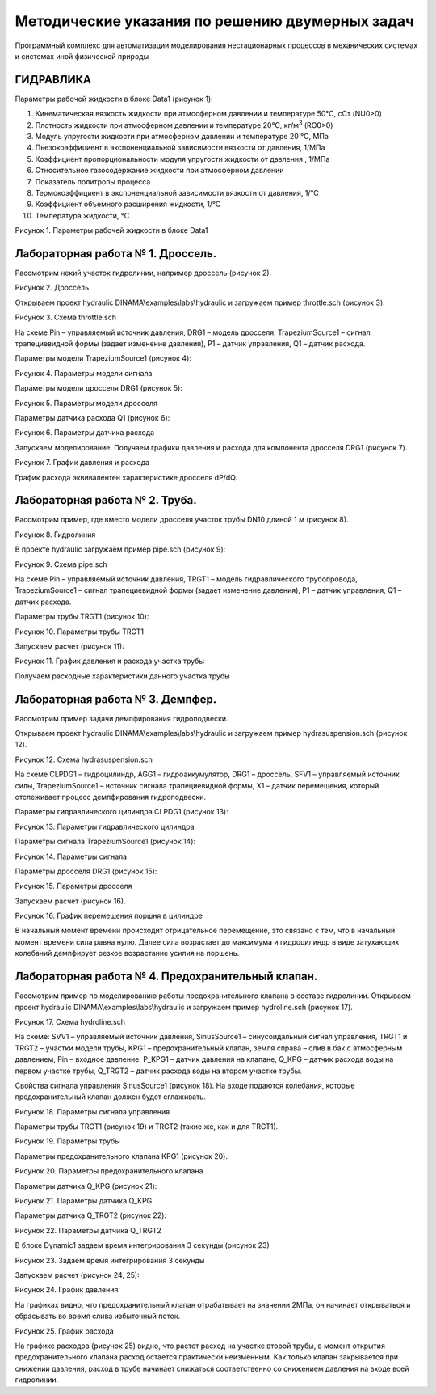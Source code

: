 Методические указания по решению двумерных задач
================================================

Программный комплекс для автоматизации моделирования нестационарных процессов в механических системах и системах иной физической природы

ГИДРАВЛИКА
--------------

Параметры рабочей жидкости в блоке Data1 (рисунок 1):

1.  Кинематическая вязкость жидкости при атмосферном давлении и
    температуре 50°С, сСт (NU0>0)

2.  Плотность жидкости при атмосферном давлении и температуре 20°С,
    кг/м\ :sup:`3` (RO0>0)

3.  Модуль упругости жидкости при атмосферном давлении и температуре 20
    °С, МПа

4.  Пьезокоэффициент в экспоненциальной зависимости вязкости от
    давления, 1/МПа

5.  Коэффициент пропорциональности модуля упругости жидкости от давления
    , 1/МПа

6.  Относительное газосодержание жидкости при атмосферном давлении

7.  Показатель политропы процесса

8.  Термокоэффициент в экспоненциальной зависимости вязкости от
    давления, 1/°С

9.  Коэффициент объемного расширения жидкости, 1/°С

10. Температура жидкости, °С

| |image1|
| Рисунок 1. Параметры рабочей жидкости в блоке Data1

Лабораторная работа № 1. Дроссель.
----------------------------------

Рассмотрим некий участок гидролинии, например дроссель (рисунок 2).

| |дроссель.png|
| Рисунок 2. Дроссель

Открываем проект hydraulic DINAMA\\examples\\labs\\hydraulic и загружаем
пример throttle.sch (рисунок 3).

| |image2|
| Рисунок 3. Схема throttle.sch

На схеме Pin – управляемый источник давления, DRG1 – модель дросселя,
TrapeziumSource1 – сигнал трапециевидной формы (задает изменение
давления), P1 – датчик управления, Q1 – датчик расхода.

Параметры модели TrapeziumSource1 (рисунок 4):

| |image3|
| Рисунок 4. Параметры модели сигнала

Параметры модели дросселя DRG1 (рисунок 5):

| |image4|
| Рисунок 5. Параметры модели дросселя

Параметры датчика расхода Q1 (рисунок 6):

| |image5|
| Рисунок 6. Параметры датчика расхода

Запускаем моделирование. Получаем графики давления и расхода для
компонента дросселя DRG1 (рисунок 7).

| |image6|
| Рисунок 7. График давления и расхода

График расхода эквивалентен характеристике дросселя dP/dQ.

Лабораторная работа № 2. Труба.
-------------------------------

Рассмотрим пример, где вместо модели дросселя участок трубы DN10 длиной
1 м (рисунок 8).

| |труба.png|
| Рисунок 8. Гидролиния

В проекте hydraulic загружаем пример pipe.sch (рисунок 9):

| |pipe.jpg|
| Рисунок 9. Схема pipe.sch

На схеме Pin – управляемый источник давления, TRGT1 – модель
гидравлического трубопровода, TrapeziumSource1 – сигнал трапециевидной
формы (задает изменение давления), P1 – датчик управления, Q1 – датчик
расхода.

Параметры трубы TRGT1 (рисунок 10):

| |image7|
| Рисунок 10. Параметры трубы TRGT1

Запускаем расчет (рисунок 11):

| |image8|
| Рисунок 11. График давления и расхода участка трубы

Получаем расходные характеристики данного участка трубы

Лабораторная работа № 3. Демпфер.
---------------------------------

Рассмотрим пример задачи демпфирования гидроподвески.

Открываем проект hydraulic DINAMA\\examples\\labs\\hydraulic и загружаем
пример hydrasuspension.sch (рисунок 12).

| |image9|
| Рисунок 12. Схема hydrasuspension.sch

На схеме CLPDG1 – гидроцилиндр, AGG1 – гидроаккумулятор, DRG1 –
дроссель, SFV1 – управляемый источник силы, TrapeziumSource1 – источник
сигнала трапециевидной формы, X1 – датчик перемещения, который
отслеживает процесс демпфирования гидроподвески.

Параметры гидравлического цилиндра CLPDG1 (рисунок 13):

| |image10|
| Рисунок 13. Параметры гидравлического цилиндра

Параметры сигнала TrapeziumSource1 (рисунок 14):

| |image11|
| Рисунок 14. Параметры сигнала

Параметры дросселя DRG1 (рисунок 15):

| |image12|
| Рисунок 15. Параметры дросселя

Запускаем расчет (рисунок 16).

| |image13|
| Рисунок 16. График перемещения поршня в цилиндре

В начальный момент времени происходит отрицательное перемещение, это
связано с тем, что в начальный момент времени сила равна нулю. Далее
сила возрастает до максимума и гидроцилиндр в виде затухающих колебаний
демпфирует резкое возрастание усилия на поршень.

Лабораторная работа № 4. Предохранительный клапан.
--------------------------------------------------

Рассмотрим пример по моделированию работы предохранительного клапана в
составе гидролинии. Открываем проект hydraulic
DINAMA\\examples\\labs\\hydraulic и загружаем пример hydroline.sch
(рисунок 17).

| |image14|
| Рисунок 17. Схема hydroline.sch

На схеме: SVV1 – управляемый источник давления, SinusSource1 –
синусоидальный сигнал управления, TRGT1 и TRGT2 – участки модели трубы,
KPG1 – предохранительный клапан, земля справа – слив в бак с атмосферным
давлением, Pin – входное давление, P_KPG1 – датчик давления на клапане,
Q_KPG – датчик расхода воды на первом участке трубы, Q_TRGT2 – датчик
расхода воды на втором участке трубы.

Свойства сигнала управления SinusSource1 (рисунок 18). На входе подаются
колебания, которые предохранительный клапан должен будет сглаживать.

| |image15|
| Рисунок 18. Параметры сигнала управления

Параметры трубы TRGT1 (рисунок 19) и TRGT2 (такие же, как и для TRGT1).

| |image16|
| Рисунок 19. Параметры трубы

Параметры предохранительного клапана KPG1 (рисунок 20).

| |image17|
| Рисунок 20. Параметры предохранительного клапана

Параметры датчика Q_KPG (рисунок 21):

| |image18|
| Рисунок 21. Параметры датчика Q_KPG

Параметры датчика Q_TRGT2 (рисунок 22):

| |image19|
| Рисунок 22. Параметры датчика Q_TRGT2

В блоке Dynamic1 задаем время интегрирования 3 секунды (рисунок 23)

| |image20|
| Рисунок 23. Задаем время интегрирования 3 секунды

Запускаем расчет (рисунок 24, 25):

| |image21|
| Рисунок 24. График давления

На графиках видно, что предохранительный клапан отрабатывает на значении
2МПа, он начинает открываться и сбрасывать во время слива избыточный
поток.

| |image22|
| Рисунок 25. График расхода

На графике расходов (рисунок 25) видно, что растет расход на участке
второй трубы, в момент открытия предохранительного клапана расход
остается практически неизменным. Как только клапан закрывается при
снижении давления, расход в трубе начинает снижаться соответственно со
снижением давления на входе всей гидролинии.

.. |image1| image:: media/Hydraulics1.png
   :width: 5.11018in
   :height: 2.86357in
.. |дроссель.png| image:: media/Hydraulics2.png
   :width: 4.6569in
   :height: 2.1253in
.. |image2| image:: media/Hydraulics3.jpeg
   :width: 5.93212in
   :height: 3.32778in
.. |image3| image:: media/Hydraulics4.png
   :width: 6.20159in
   :height: 3.78222in
.. |image4| image:: media/Hydraulics5.png
   :width: 6.23597in
   :height: 3.46443in
.. |image5| image:: media/Hydraulics6.png
   :width: 4.95207in
   :height: 1.99575in
.. |image6| image:: media/Hydraulics7.png
   :width: 5.375in
   :height: 3.83928in
.. |труба.png| image:: media/Hydraulics8.png
   :width: 4.6569in
   :height: 2.1253in
.. |pipe.jpg| image:: media/Hydraulics9.jpeg
   :width: 6.14188in
   :height: 3.5541in
.. |image7| image:: media/Hydraulics10.png
   :width: 6.16089in
   :height: 3.01808in
.. |image8| image:: media/Hydraulics11.png
   :width: 6.01672in
   :height: 4.29766in
.. |image9| image:: media/Hydraulics12.jpeg
   :width: 5.98113in
   :height: 4.50284in
.. |image10| image:: media/Hydraulics13.png
   :width: 6.35139in
   :height: 6.47917in
.. |image11| image:: media/Hydraulics14.png
   :width: 6.454in
   :height: 3.1791in
.. |image12| image:: media/Hydraulics15.png
   :width: 6.21797in
   :height: 2.52116in
.. |image13| image:: media/Hydraulics16.png
   :width: 5.79306in
   :height: 4.1379in
.. |image14| image:: media/Hydraulics17.jpeg
   :width: 6.49722in
   :height: 4.65054in
.. |image15| image:: media/Hydraulics18.png
   :width: 5.89559in
   :height: 3.41104in
.. |image16| image:: media/Hydraulics19.png
   :width: 6.29052in
   :height: 3.37961in
.. |image17| image:: media/Hydraulics20.png
   :width: 6.03472in
   :height: 3.25833in
.. |image18| image:: media/Hydraulics21.png
   :width: 6.46348in
   :height: 1.7546in
.. |image19| image:: media/Hydraulics22.png
   :width: 6.49722in
   :height: 1.78528in
.. |image20| image:: media/Hydraulics23.png
   :width: 6.49722in
   :height: 2.24646in
.. |image21| image:: media/Hydraulics24.png
   :width: 6.34514in
   :height: 4.53224in
.. |image22| image:: media/Hydraulics25.png
   :width: 6.49722in
   :height: 4.64087in

